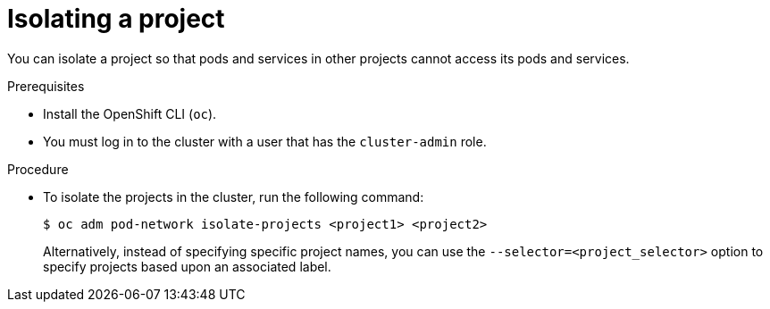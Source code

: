 // Module included in the following assemblies:
// * networking/multitenant-isolation.adoc

[id="nw-multitenant-isolation_{context}"]
= Isolating a project

[role="_abstract"]
You can isolate a project so that pods and services in other projects cannot
access its pods and services.

.Prerequisites

* Install the OpenShift CLI (`oc`).
* You must log in to the cluster with a user that has the `cluster-admin` role.

.Procedure

* To isolate the projects in the cluster, run the following command:
+
[source,terminal]
----
$ oc adm pod-network isolate-projects <project1> <project2>
----
+
Alternatively, instead of specifying specific project names, you can use the
`--selector=<project_selector>` option to specify projects based upon an
associated label.
